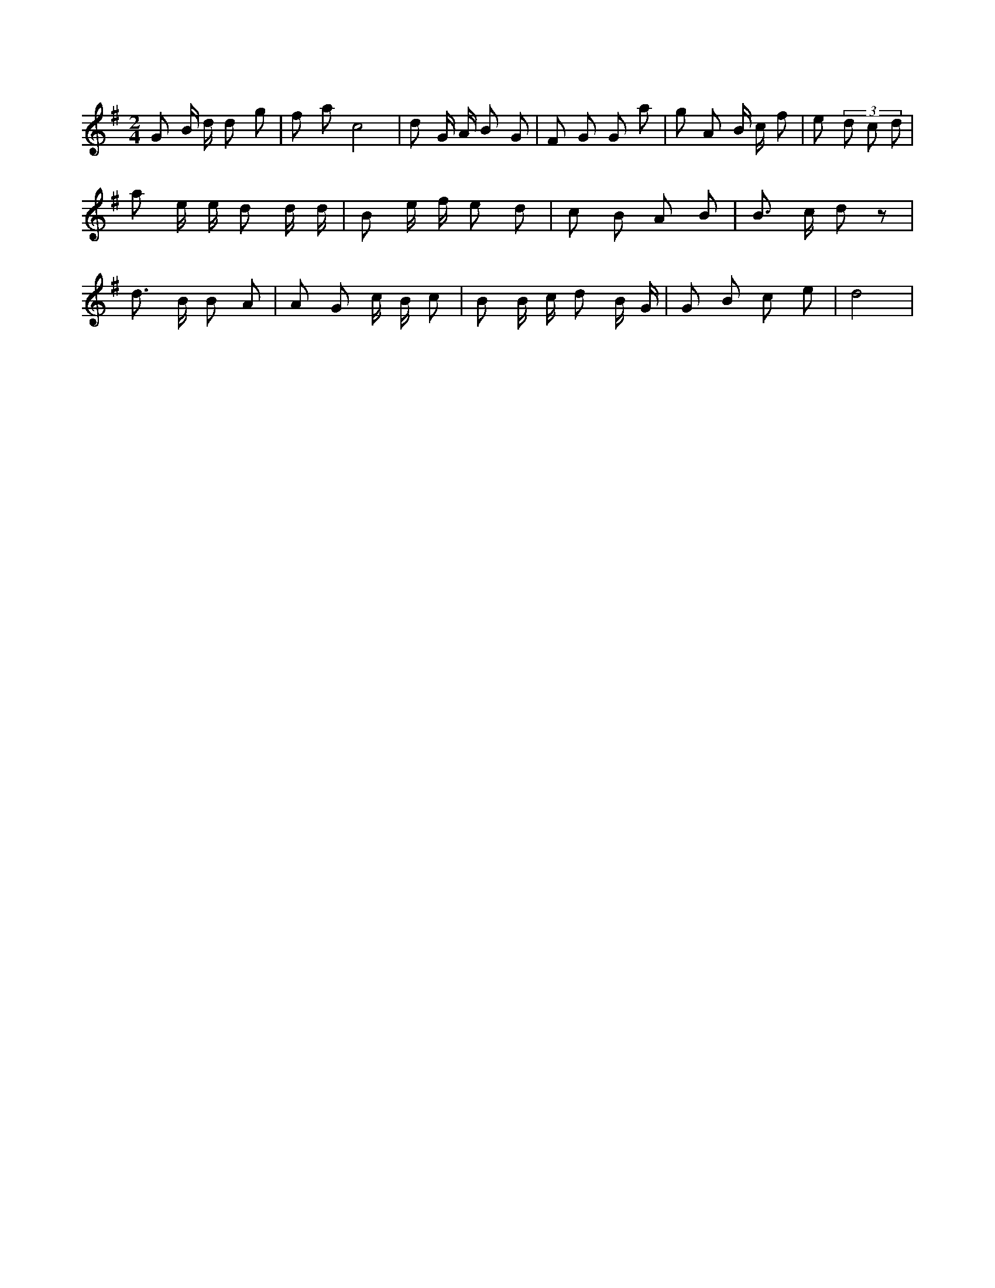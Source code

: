X:498
L:1/8
M:2/4
K:Gclef
G B/2 d/2 d g | f a c4 | d G/2 A/2 B G | F G G a | g A B/2 c/2 f | e (3 d c d | a e/2 e/2 d d/2 d/2 | B e/2 f/2 e d | c B A B | B > c d z | d > B B A | A G c/2 B/2 c | B B/2 c/2 d B/2 G/2 | G B c e | d4 |
